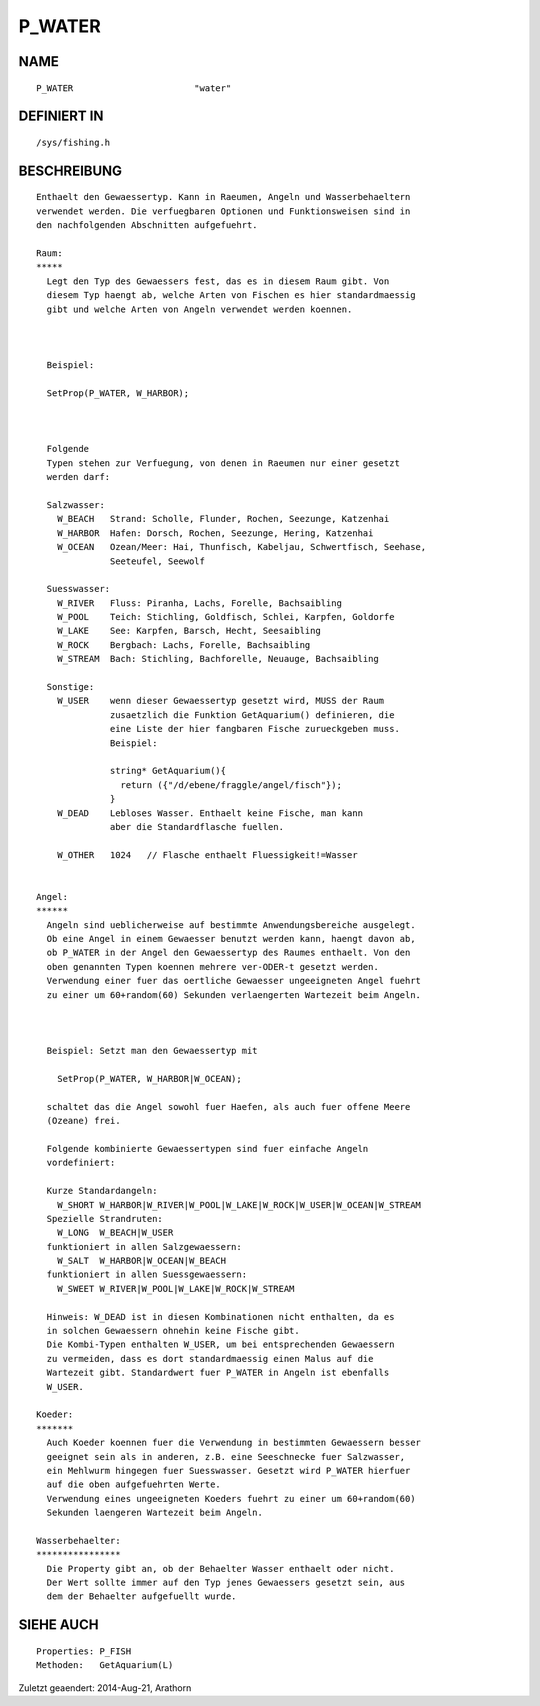 P_WATER
=======

NAME
----
::

    P_WATER                       "water"                       

DEFINIERT IN
------------
::

    /sys/fishing.h

BESCHREIBUNG
------------
::

    Enthaelt den Gewaessertyp. Kann in Raeumen, Angeln und Wasserbehaeltern
    verwendet werden. Die verfuegbaren Optionen und Funktionsweisen sind in 
    den nachfolgenden Abschnitten aufgefuehrt.

    Raum:
    *****
      Legt den Typ des Gewaessers fest, das es in diesem Raum gibt. Von
      diesem Typ haengt ab, welche Arten von Fischen es hier standardmaessig
      gibt und welche Arten von Angeln verwendet werden koennen. 

      

      Beispiel:

      SetProp(P_WATER, W_HARBOR);

      

      Folgende
      Typen stehen zur Verfuegung, von denen in Raeumen nur einer gesetzt
      werden darf:

      Salzwasser:
        W_BEACH   Strand: Scholle, Flunder, Rochen, Seezunge, Katzenhai
        W_HARBOR  Hafen: Dorsch, Rochen, Seezunge, Hering, Katzenhai
        W_OCEAN   Ozean/Meer: Hai, Thunfisch, Kabeljau, Schwertfisch, Seehase,
                  Seeteufel, Seewolf

      Suesswasser:
        W_RIVER   Fluss: Piranha, Lachs, Forelle, Bachsaibling
        W_POOL    Teich: Stichling, Goldfisch, Schlei, Karpfen, Goldorfe
        W_LAKE    See: Karpfen, Barsch, Hecht, Seesaibling
        W_ROCK    Bergbach: Lachs, Forelle, Bachsaibling
        W_STREAM  Bach: Stichling, Bachforelle, Neuauge, Bachsaibling

      Sonstige:
        W_USER    wenn dieser Gewaessertyp gesetzt wird, MUSS der Raum 
                  zusaetzlich die Funktion GetAquarium() definieren, die
                  eine Liste der hier fangbaren Fische zurueckgeben muss.
                  Beispiel:

                  string* GetAquarium(){ 
                    return ({"/d/ebene/fraggle/angel/fisch"}); 
                  }
        W_DEAD    Lebloses Wasser. Enthaelt keine Fische, man kann
                  aber die Standardflasche fuellen.

        W_OTHER   1024   // Flasche enthaelt Fluessigkeit!=Wasser


    Angel:
    ******
      Angeln sind ueblicherweise auf bestimmte Anwendungsbereiche ausgelegt.
      Ob eine Angel in einem Gewaesser benutzt werden kann, haengt davon ab,
      ob P_WATER in der Angel den Gewaessertyp des Raumes enthaelt. Von den
      oben genannten Typen koennen mehrere ver-ODER-t gesetzt werden.
      Verwendung einer fuer das oertliche Gewaesser ungeeigneten Angel fuehrt
      zu einer um 60+random(60) Sekunden verlaengerten Wartezeit beim Angeln.

      

      Beispiel: Setzt man den Gewaessertyp mit 

        SetProp(P_WATER, W_HARBOR|W_OCEAN);

      schaltet das die Angel sowohl fuer Haefen, als auch fuer offene Meere
      (Ozeane) frei.

      Folgende kombinierte Gewaessertypen sind fuer einfache Angeln 
      vordefiniert:

      Kurze Standardangeln:
        W_SHORT W_HARBOR|W_RIVER|W_POOL|W_LAKE|W_ROCK|W_USER|W_OCEAN|W_STREAM
      Spezielle Strandruten:
        W_LONG  W_BEACH|W_USER
      funktioniert in allen Salzgewaessern:
        W_SALT  W_HARBOR|W_OCEAN|W_BEACH
      funktioniert in allen Suessgewaessern:
        W_SWEET W_RIVER|W_POOL|W_LAKE|W_ROCK|W_STREAM

      Hinweis: W_DEAD ist in diesen Kombinationen nicht enthalten, da es
      in solchen Gewaessern ohnehin keine Fische gibt.
      Die Kombi-Typen enthalten W_USER, um bei entsprechenden Gewaessern
      zu vermeiden, dass es dort standardmaessig einen Malus auf die 
      Wartezeit gibt. Standardwert fuer P_WATER in Angeln ist ebenfalls 
      W_USER.

    Koeder:
    *******
      Auch Koeder koennen fuer die Verwendung in bestimmten Gewaessern besser
      geeignet sein als in anderen, z.B. eine Seeschnecke fuer Salzwasser,
      ein Mehlwurm hingegen fuer Suesswasser. Gesetzt wird P_WATER hierfuer
      auf die oben aufgefuehrten Werte.
      Verwendung eines ungeeigneten Koeders fuehrt zu einer um 60+random(60)
      Sekunden laengeren Wartezeit beim Angeln.

    Wasserbehaelter:
    ****************
      Die Property gibt an, ob der Behaelter Wasser enthaelt oder nicht.
      Der Wert sollte immer auf den Typ jenes Gewaessers gesetzt sein, aus
      dem der Behaelter aufgefuellt wurde.

SIEHE AUCH
----------
::

    Properties: P_FISH
    Methoden:   GetAquarium(L)


Zuletzt geaendert: 2014-Aug-21, Arathorn

